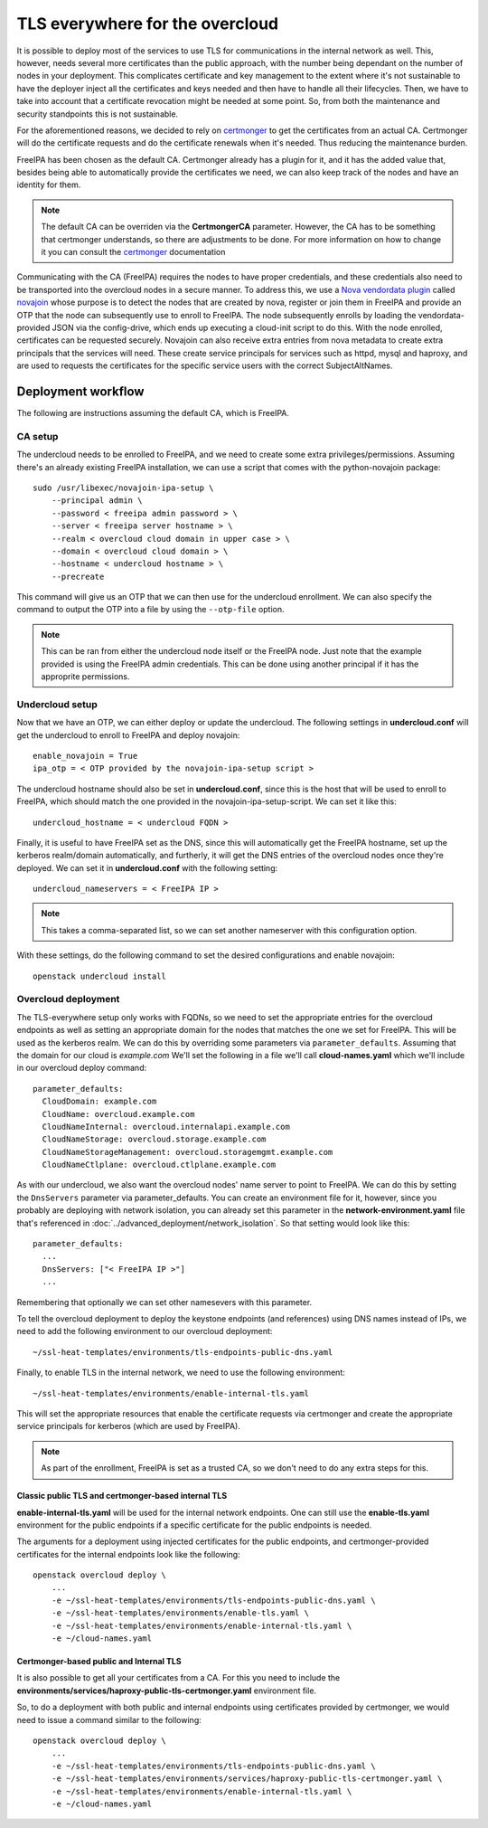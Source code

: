 TLS everywhere for the overcloud
================================

It is possible to deploy most of the services to use TLS for communications in
the internal network as well. This, however, needs several more certificates
than the public approach, with the number being dependant on the number of
nodes in your deployment. This complicates certificate and key management to
the extent where it's not sustainable to have the deployer inject all the
certificates and keys needed and then have to handle all their lifecycles.
Then, we have to take into account that a certificate revocation might be
needed at some point. So, from both the maintenance and security standpoints
this is not sustainable.

For the aforementioned reasons, we decided to rely on `certmonger`_ to get the
certificates from an actual CA. Certmonger will do the certificate requests and
do the certificate renewals when it's needed. Thus reducing the maintenance
burden.

FreeIPA has been chosen as the default CA. Certmonger already has a plugin for
it, and it has the added value that, besides being able to automatically
provide the certificates we need, we can also keep track of the nodes and have
an identity for them.

.. note:: The default CA can be overriden via the **CertmongerCA** parameter.
          However, the CA has to be something that certmonger understands, so
          there are adjustments to be done. For more information on how to
          change it you can consult the `certmonger`_ documentation

Communicating with the CA (FreeIPA) requires the nodes to have proper
credentials, and these credentials also need to be transported into the
overcloud nodes in a secure manner. To address this, we use a
`Nova vendordata plugin`_ called `novajoin`_ whose purpose is to detect the
nodes that are created by nova, register or join them in FreeIPA and provide an
OTP that the node can subsequently use to enroll to FreeIPA. The node
subsequently enrolls by loading the vendordata-provided JSON via the
config-drive, which ends up executing a cloud-init script to do this. With the
node enrolled, certificates can be requested securely. Novajoin can also
receive extra entries from nova metadata to create extra principals that the
services will need. These create service principals for services such as httpd,
mysql and haproxy, and are used to requests the certificates for the specific
service users with the correct SubjectAltNames.

Deployment workflow
-------------------

The following are instructions assuming the default CA, which is FreeIPA.

CA setup
~~~~~~~~

The undercloud needs to be enrolled to FreeIPA, and we need to create some
extra privileges/permissions. Assuming there's an already existing FreeIPA
installation, we can use a script that comes with the python-novajoin package::

    sudo /usr/libexec/novajoin-ipa-setup \
        --principal admin \
        --password < freeipa admin password > \
        --server < freeipa server hostname > \
        --realm < overcloud cloud domain in upper case > \
        --domain < overcloud cloud domain > \
        --hostname < undercloud hostname > \
        --precreate

This command will give us an OTP that we can then use for the undercloud
enrollment. We can also specify the command to output the OTP into a file by
using the ``--otp-file`` option.

.. note:: This can be ran from either the undercloud node itself or the FreeIPA
          node. Just note that the example provided is using the FreeIPA admin
          credentials. This can be done using another principal if it has the
          approprite permissions.

Undercloud setup
~~~~~~~~~~~~~~~~

Now that we have an OTP, we can either deploy or update the undercloud. The
following settings in **undercloud.conf** will get the undercloud to enroll
to FreeIPA and deploy novajoin::

    enable_novajoin = True
    ipa_otp = < OTP provided by the novajoin-ipa-setup script >

The undercloud hostname should also be set in **undercloud.conf**, since this
is the host that will be used to enroll to FreeIPA, which should match the one
provided in the novajoin-ipa-setup-script. We can set it like this::

    undercloud_hostname = < undercloud FQDN >

Finally, it is useful to have FreeIPA set as the DNS, since this will
automatically get the FreeIPA hostname, set up the kerberos
realm/domain automatically, and furtherly, it will get the DNS entries of the
overcloud nodes once they're deployed. We can set it in **undercloud.conf**
with the following setting::

    undercloud_nameservers = < FreeIPA IP >

.. note:: This takes a comma-separated list, so we can set another nameserver
          with this configuration option.

With these settings, do the following command to set the desired configurations
and enable novajoin::

    openstack undercloud install

Overcloud deployment
~~~~~~~~~~~~~~~~~~~~

The TLS-everywhere setup only works with FQDNs, so we need to set the
appropriate entries for the overcloud endpoints as well as setting an
appropriate domain for the nodes that matches the one we set for FreeIPA. This
will be used as the kerberos realm. We can do this by overriding some
parameters via ``parameter_defaults``. Assuming that the domain for our cloud
is *example.com* We'll set the following in a file we'll call
**cloud-names.yaml** which we'll include in our overcloud deploy command::

    parameter_defaults:
      CloudDomain: example.com
      CloudName: overcloud.example.com
      CloudNameInternal: overcloud.internalapi.example.com
      CloudNameStorage: overcloud.storage.example.com
      CloudNameStorageManagement: overcloud.storagemgmt.example.com
      CloudNameCtlplane: overcloud.ctlplane.example.com

As with our undercloud, we also want the overcloud nodes' name server to point
to FreeIPA. We can do this by setting the ``DnsServers`` parameter via
parameter_defaults. You can create an environment file for it, however, since
you probably are deploying with network isolation, you can already set this
parameter in the **network-environment.yaml** file that's referenced in
:doc:`../advanced_deployment/network_isolation`. So that setting would look
like this::

    parameter_defaults:
      ...
      DnsServers: ["< FreeIPA IP >"]
      ...

Remembering that optionally we can set other namesevers with this parameter.

To tell the overcloud deployment to deploy the keystone endpoints (and
references) using DNS names instead of IPs, we need to add the following
environment to our overcloud deployment::

    ~/ssl-heat-templates/environments/tls-endpoints-public-dns.yaml

Finally, to enable TLS in the internal network, we need to use the following
environment::

    ~/ssl-heat-templates/environments/enable-internal-tls.yaml

This will set the appropriate resources that enable the certificate requests
via certmonger and create the appropriate service principals for kerberos
(which are used by FreeIPA).

.. note:: As part of the enrollment, FreeIPA is set as a trusted CA, so we
   don't need to do any extra steps for this.

Classic public TLS and certmonger-based internal TLS
^^^^^^^^^^^^^^^^^^^^^^^^^^^^^^^^^^^^^^^^^^^^^^^^^^^^

**enable-internal-tls.yaml** will be used for the internal network
endpoints. One can still use the **enable-tls.yaml** environment for the
public endpoints if a specific certificate for the public endpoints is needed.

The arguments for a deployment using injected certificates for the public
endpoints, and certmonger-provided certificates for the internal endpoints
look like the following::

    openstack overcloud deploy \
        ...
        -e ~/ssl-heat-templates/environments/tls-endpoints-public-dns.yaml \
        -e ~/ssl-heat-templates/environments/enable-tls.yaml \
        -e ~/ssl-heat-templates/environments/enable-internal-tls.yaml \
        -e ~/cloud-names.yaml

Certmonger-based public and Internal TLS
^^^^^^^^^^^^^^^^^^^^^^^^^^^^^^^^^^^^^^^^

It is also possible to get all your certificates from a CA. For this you
need to include the
**environments/services/haproxy-public-tls-certmonger.yaml** environment
file.

So, to do a deployment with both public and internal endpoints using
certificates provided by certmonger, we would need to issue a command similar
to the following::

    openstack overcloud deploy \
        ...
        -e ~/ssl-heat-templates/environments/tls-endpoints-public-dns.yaml \
        -e ~/ssl-heat-templates/environments/services/haproxy-public-tls-certmonger.yaml \
        -e ~/ssl-heat-templates/environments/enable-internal-tls.yaml \
        -e ~/cloud-names.yaml

.. References

.. _certmonger: https://pagure.io/certmonger
.. _Nova vendordata plugin: https://docs.openstack.org/developer/nova/vendordata.html
.. _novajoin: https://github.com/openstack/novajoin

